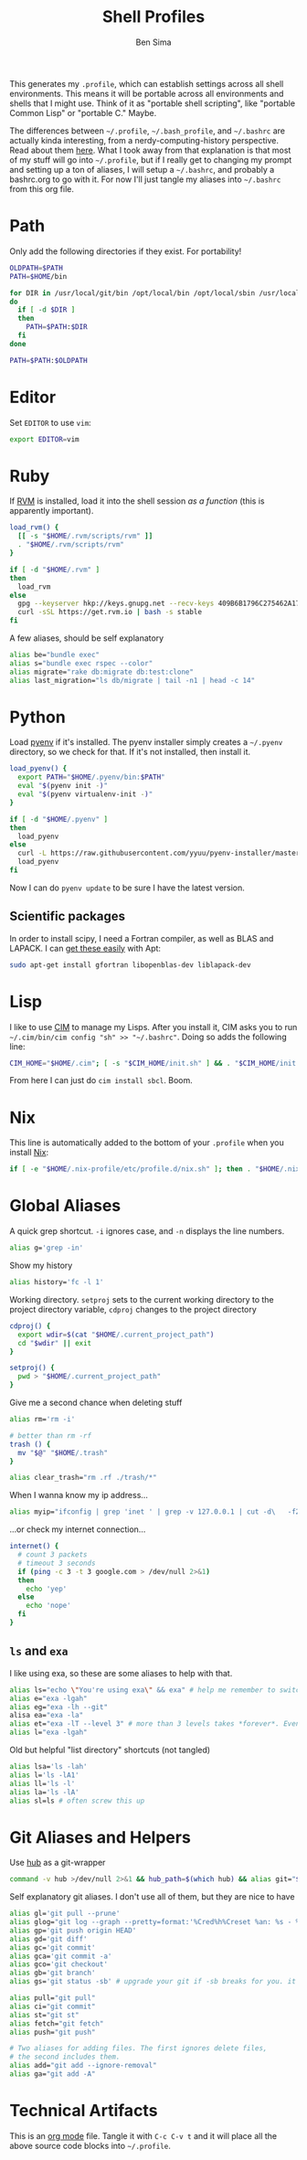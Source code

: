 #+TITLE:  Shell Profiles
#+AUTHOR: Ben Sima
#+EMAIL:  bensima@gmail.com
#+TAGS:   shell bash zshell

This generates my =.profile=, which can establish settings across all
shell environments. This means it will be portable across all
environments and shells that I might use. Think of it as "portable
shell scripting", like "portable Common Lisp" or "portable C." Maybe.

The differences between =~/.profile=, =~/.bash_profile=, and
=~/.bashrc= are actually kinda interesting, from a
nerdy-computing-history perspective. Read about them [[http://superuser.com/a/183980][here]]. What I took
away from that explanation is that most of my stuff will go into
=~/.profile=, but if I really get to changing my prompt and setting up
a ton of aliases, I will setup a =~/.bashrc=, and probably a
bashrc.org to go with it. For now I'll just tangle my aliases into
=~/.bashrc= from this org file.

* Path

  Only add the following directories if they exist. For portability!

  #+BEGIN_SRC sh
  OLDPATH=$PATH
  PATH=$HOME/bin

  for DIR in /usr/local/git/bin /opt/local/bin /opt/local/sbin /usr/local/bin /usr/local/sbin $HOME/me/bin
  do
    if [ -d $DIR ]
    then
      PATH=$PATH:$DIR
    fi
  done

  PATH=$PATH:$OLDPATH
  #+END_SRC

* Editor

  Set =EDITOR= to use =vim=:

  #+BEGIN_SRC sh
  export EDITOR=vim
  #+END_SRC
  
* Ruby

  If [[http://rvm.io][RVM]] is installed, load it into the shell session /as a function/
  (this is apparently important).

  #+BEGIN_SRC sh
  load_rvm() {
    [[ -s "$HOME/.rvm/scripts/rvm" ]]
    . "$HOME/.rvm/scripts/rvm"
  }

  if [ -d "$HOME/.rvm" ]
  then
    load_rvm
  else
    gpg --keyserver hkp://keys.gnupg.net --recv-keys 409B6B1796C275462A1703113804BB82D39DC0E3
    curl -sSL https://get.rvm.io | bash -s stable
  fi
  #+END_SRC

  A few aliases, should be self explanatory

  #+BEGIN_SRC sh :tangle ~/.bashrc
  alias be="bundle exec"
  alias s="bundle exec rspec --color"
  alias migrate="rake db:migrate db:test:clone"
  alias last_migration="ls db/migrate | tail -n1 | head -c 14"
  #+END_SRC
  
* Python

  Load [[https://github.com/yyuu/pyenv][pyenv]] if it's installed. The pyenv installer simply creates a
  =~/.pyenv= directory, so we check for that. If it's not installed,
  then install it.
  
  #+BEGIN_SRC sh
  load_pyenv() {
    export PATH="$HOME/.pyenv/bin:$PATH"
    eval "$(pyenv init -)"
    eval "$(pyenv virtualenv-init -)"
  }

  if [ -d "$HOME/.pyenv" ]
  then
    load_pyenv
  else
    curl -L https://raw.githubusercontent.com/yyuu/pyenv-installer/master/bin/pyenv-installer | bash
    load_pyenv
  fi
  #+END_SRC

  Now I can do =pyenv update= to be sure I have the latest version.

** Scientific packages

   In order to install scipy, I need a Fortran compiler, as well as
   BLAS and LAPACK. I can [[http://stackoverflow.com/a/14541175/1146898][get these easily]] with Apt:
   
   #+BEGIN_SRC sh
    sudo apt-get install gfortran libopenblas-dev liblapack-dev
   #+END_SRC

* Lisp

  I like to use [[https://github.com/KeenS/CIM][CIM]] to manage my Lisps. After you install it, CIM asks
  you to run =~/.cim/bin/cim config "sh" >> "~/.bashrc"=. Doing so
  adds the following line:

  #+BEGIN_SRC sh
  CIM_HOME="$HOME/.cim"; [ -s "$CIM_HOME/init.sh" ] && . "$CIM_HOME/init.sh"
  #+END_SRC

  From here I can just do =cim install sbcl=. Boom.
  
* Nix

  This line is automatically added to the bottom of your =.profile=
  when you install [[https://nixos.org/nix/][Nix]]:

  #+BEGIN_SRC sh
  if [ -e "$HOME/.nix-profile/etc/profile.d/nix.sh" ]; then . "$HOME/.nix-profile/etc/profile.d/nix.sh"; fi
  #+END_SRC

* Global Aliases

   A quick grep shortcut. =-i= ignores case, and =-n= displays the
   line numbers.

   #+BEGIN_SRC sh :tangle ~/.bashrc
   alias g='grep -in'
   #+END_SRC

   Show my history

   #+BEGIN_SRC sh :tangle ~/.bashrc
   alias history='fc -l 1'
   #+END_SRC

   Working directory. =setproj= sets to the current working directory
   to the project directory variable, =cdproj= changes to the project directory

   #+BEGIN_SRC sh :tangle ~/.bashrc
   cdproj() {
     export wdir=$(cat "$HOME/.current_project_path")
     cd "$wdir" || exit
   }

   setproj() {
     pwd > "$HOME/.current_project_path"
   }
   #+END_SRC

   Give me a second chance when deleting stuff

   #+BEGIN_SRC sh :tangle ~/.bashrc
   alias rm='rm -i'

   # better than rm -rf
   trash () {
     mv "$@" "$HOME/.trash"
   }

   alias clear_trash="rm .rf ./trash/*"
   #+END_SRC

   When I wanna know my ip address...

   #+BEGIN_SRC sh :tangle ~/.bashrc
   alias myip="ifconfig | grep 'inet ' | grep -v 127.0.0.1 | cut -d\   -f2"
   #+END_SRC

   ...or check my internet connection...

   #+BEGIN_SRC sh :tangle ~/.bashrc
   internet() {
     # count 3 packets
     # timeout 3 seconds
     if (ping -c 3 -t 3 google.com > /dev/null 2>&1)
     then
       echo 'yep'
     else
       echo 'nope'
     fi
   }
   #+END_SRC

** =ls= and =exa=

   I like using exa, so these are some aliases to help with that.

   #+BEGIN_SRC sh :tangle ~/.bashrc
   alias ls="echo \"You're using exa\" && exa" # help me remember to switch to exa
   alias e="exa -lgah"
   alias eg="exa -lh --git"
   alisa ea="exa -la"
   alias et="exa -lT --level 3" # more than 3 levels takes *forever*. Even 3 takes a while :(
   alias l="exa -lgah"
   #+END_SRC
  
   Old but helpful "list directory" shortcuts (not tangled)
  
   #+BEGIN_SRC sh :tangle no
   alias lsa='ls -lah'
   alias l='ls -lA1'
   alias ll='ls -l'
   alias la='ls -lA'
   alias sl=ls # often screw this up
   #+END_SRC
   
* Git Aliases and Helpers

  Use [[https://hub.github.com/][hub]] as a git-wrapper

  #+BEGIN_SRC sh :tangle ~/.bashrc
  command -v hub >/dev/null 2>&1 && hub_path=$(which hub) && alias git="$hub_path"
  #+END_SRC

  Self explanatory git aliases. I don't use all of them, but they are
  nice to have

  #+BEGIN_SRC sh :tangle ~/.bashrc
  alias gl='git pull --prune'
  alias glog="git log --graph --pretty=format:'%Cred%h%Creset %an: %s - %Creset %C(yellow)%d%Creset %Cgreen(%cr)%Creset' --abbrev-commit --date=relative"
  alias gp='git push origin HEAD'
  alias gd='git diff'
  alias gc='git commit'
  alias gca='git commit -a'
  alias gco='git checkout'
  alias gb='git branch'
  alias gs='git status -sb' # upgrade your git if -sb breaks for you. it's fun.

  alias pull="git pull"
  alias ci="git commit"
  alias st="git st"
  alias fetch="git fetch"
  alias push="git push"

  # Two aliases for adding files. The first ignores delete files,
  # the second includes them.
  alias add="git add --ignore-removal"
  alias ga="git add -A"
  #+END_SRC

* Technical Artifacts

  This is an [[http://orgmode.org][org mode]] file. Tangle it with =C-c C-v t= and it will
  place all the above source code blocks into =~/.profile=.
  
#+PROPERTY: tangle ~/.profile
#+PROPERTY: comments org
#+PROPERTY: shebang #!/bin/sh
#+DESCRIPTION: Global environment varialbes for all shells
